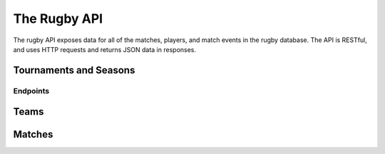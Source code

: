 =============
The Rugby API
=============

The rugby API exposes data for all of the matches, players, and match events in the rugby database. The API is RESTful, and uses HTTP requests and returns JSON data in responses.


Tournaments and Seasons
-----------------------

.. qrefflask:: rugby.scripts.api:app
  :undoc-static:
  :endpoints: tournaments, tournament_season_list

Endpoints
+++++++++

.. autoflask:: rugby.scripts.api:app
   :undoc-static:
   :include-empty-docstring:
   :endpoints: tournaments, tournament_season_list


Teams
-----

.. autoflask:: rugby.scripts.api:app
   :undoc-static:
   :include-empty-docstring:
   :endpoints: teams


Matches
-------

.. qrefflask:: rugby.scripts.api:app
  :undoc-static:
  :endpoints: match, lineup

.. autoflask:: rugby.scripts.api:app
   :undoc-static:
   :include-empty-docstring:
   :endpoints: match, lineup
